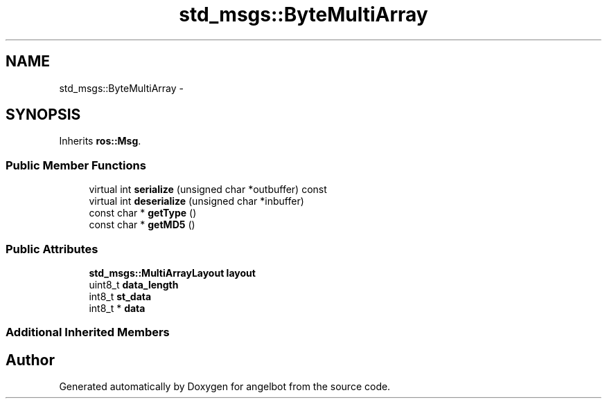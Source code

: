 .TH "std_msgs::ByteMultiArray" 3 "Sat Jul 9 2016" "angelbot" \" -*- nroff -*-
.ad l
.nh
.SH NAME
std_msgs::ByteMultiArray \- 
.SH SYNOPSIS
.br
.PP
.PP
Inherits \fBros::Msg\fP\&.
.SS "Public Member Functions"

.in +1c
.ti -1c
.RI "virtual int \fBserialize\fP (unsigned char *outbuffer) const "
.br
.ti -1c
.RI "virtual int \fBdeserialize\fP (unsigned char *inbuffer)"
.br
.ti -1c
.RI "const char * \fBgetType\fP ()"
.br
.ti -1c
.RI "const char * \fBgetMD5\fP ()"
.br
.in -1c
.SS "Public Attributes"

.in +1c
.ti -1c
.RI "\fBstd_msgs::MultiArrayLayout\fP \fBlayout\fP"
.br
.ti -1c
.RI "uint8_t \fBdata_length\fP"
.br
.ti -1c
.RI "int8_t \fBst_data\fP"
.br
.ti -1c
.RI "int8_t * \fBdata\fP"
.br
.in -1c
.SS "Additional Inherited Members"


.SH "Author"
.PP 
Generated automatically by Doxygen for angelbot from the source code\&.
